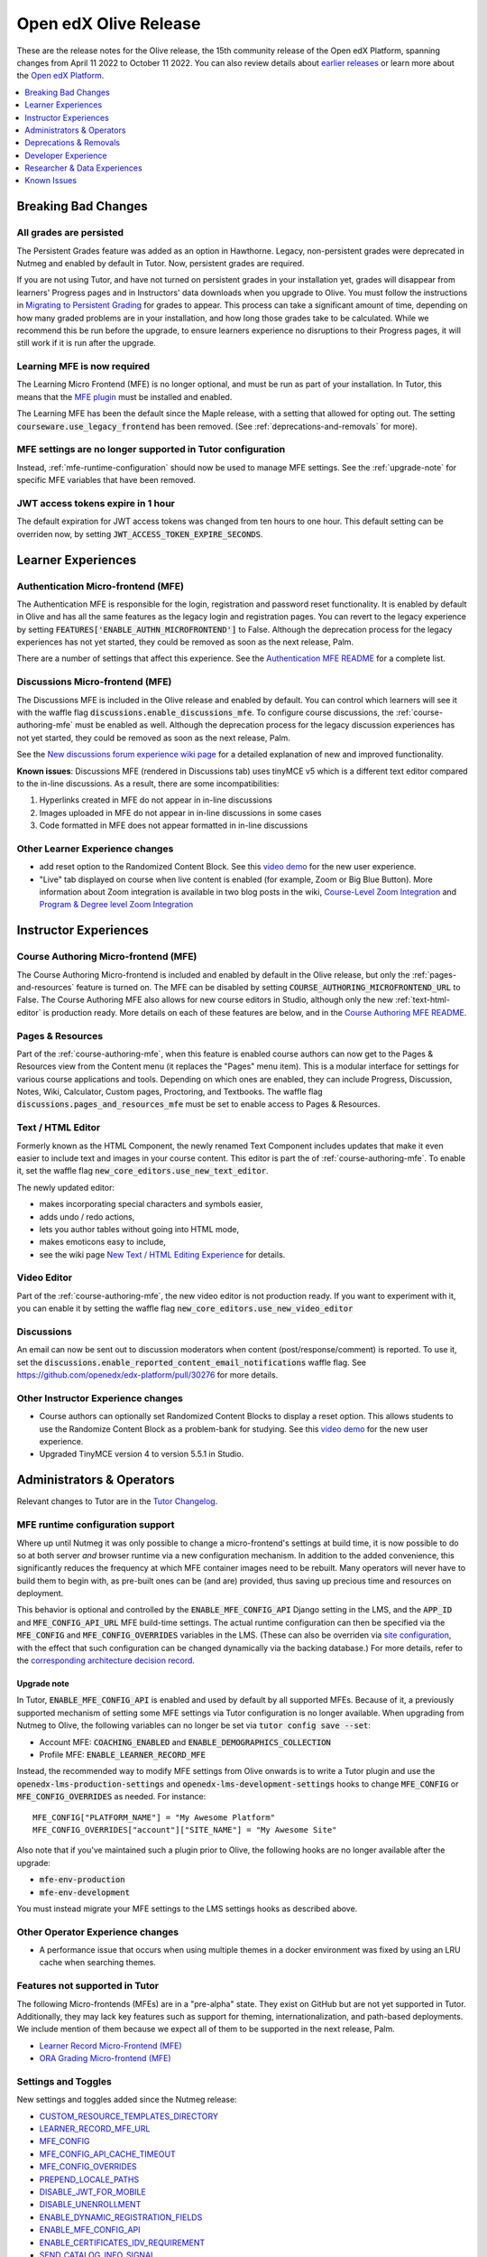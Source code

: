 .. _Open edX Olive Release:

######################
Open edX Olive Release
######################

These are the release notes for the Olive release, the 15th community release of the Open edX Platform, spanning changes from April 11 2022 to October 11 2022.  You can also review details about `earlier releases`_ or learn more about the `Open edX Platform`_.

.. _earlier releases: https://edx.readthedocs.io/projects/edx-developer-docs/en/latest/named_releases.html
.. _Open edX Platform: https://openedx.org

.. contents::
 :depth: 1
 :local:

Breaking Bad Changes
================


All grades are persisted
------------------------
The Persistent Grades feature was added as an option in Hawthorne. Legacy, non-persistent grades were deprecated in Nutmeg and enabled by default in Tutor. Now, persistent grades are required.

If you are not using Tutor, and have not turned on persistent grades in your installation yet, grades will disappear from learners' Progress pages and in Instructors' data downloads when you upgrade to Olive. You must follow the instructions in `Migrating to Persistent Grading`_ for grades to appear. This process can take a significant amount of time, depending on how many graded problems are in your installation, and how long those grades take to be calculated. While we recommend this be run before the upgrade, to ensure learners experience no disruptions to their Progress pages, it will still work if it is run after the upgrade.

.. _Migrating to Persistent Grading: https://openedx.atlassian.net/wiki/spaces/AC/pages/755171487/Migrating+to+Persistent+Grading

Learning MFE is now required
----------------------------
The Learning Micro Frontend (MFE) is no longer optional, and must be run as part of your installation. In Tutor, this means that the `MFE plugin`_ must be installed and enabled.

.. _MFE Plugin: https://github.com/overhangio/tutor-mfe

The Learning MFE has been the default since the Maple release, with a setting that allowed for opting out. The setting :code:`courseware.use_legacy_frontend` has been removed. (See :ref:`deprecations-and-removals` for more).

MFE settings are no longer supported in Tutor configuration
-----------------------------------------------------------
Instead, :ref:`mfe-runtime-configuration` should now be used to manage MFE settings. See the :ref:`upgrade-note` for specific MFE variables that have been removed.

JWT access tokens expire in 1 hour
----------------------------------
The default expiration for JWT access tokens was changed from ten hours to one hour. This default setting can be overriden now, by setting :code:`JWT_ACCESS_TOKEN_EXPIRE_SECONDS`.

Learner Experiences
===================

Authentication Micro-frontend (MFE)
-----------------------------------

The Authentication MFE is responsible for the login, registration and password reset functionality. It is enabled by default in Olive and has all the same features as the legacy login and registration pages. You can revert to the legacy experience by setting :code:`FEATURES['ENABLE_AUTHN_MICROFRONTEND']` to False. Although the deprecation process for the legacy experiences has not yet started, they could be removed as soon as the next release, Palm.

.. image:: /_images/community/release_notes/olive/authn.png
    :alt: The authentication Micro-frontend

There are a number of settings that affect this experience. See the `Authentication MFE README`_ for a complete list.

.. _Authentication MFE README: https://github.com/openedx/frontend-app-authn/blob/master/README.rst


Discussions Micro-frontend (MFE)
--------------------------------

The Discussions MFE is included in the Olive release and enabled by default. You can control which learners will see it with the waffle flag :code:`discussions.enable_discussions_mfe`. To configure course discussions, the :ref:`course-authoring-mfe` must be enabled as well. Although the deprecation process for the legacy discussion experiences has not yet started, they could be removed as soon as the next release, Palm.

.. image:: /_images/community/release_notes/olive/discussions.png
    :alt: Learner view of Discussions Micro-frontend

See the `New discussions forum experience wiki page`_ for a detailed explanation of new and improved functionality.

**Known issues**: Discussions MFE (rendered in Discussions tab) uses tinyMCE v5 which is a different text editor compared to the in-line discussions. As a result, there are some incompatibilities:

#. Hyperlinks created in MFE do not appear in in-line discussions
#. Images uploaded in MFE do not appear in in-line discussions in some cases
#. Code formatted in MFE does not appear formatted in in-line discussions


.. _New discussions forum experience wiki page: https://openedx.atlassian.net/wiki/spaces/COMM/pages/3509551260/New+discussions+forum+experience+-+Course+teams+and+moderators


Other Learner Experience changes
--------------------------------

- add reset option to the Randomized Content Block. See this `video demo <https://www.loom.com/share/91b7224cb8a74cf2891a240b6e4fb8c6>`_ for the new user experience.
- "Live" tab displayed on course when live content is enabled (for example, Zoom or Big Blue Button). More information about Zoom integration is available in two blog posts in the wiki, `Course-Level Zoom Integration <https://openedx.atlassian.net/wiki/spaces/OEPM/blog/2022/10/21/3560243384/2U+Course-Level+Zoom+Integration>`_ and `Program & Degree level Zoom Integration <https://openedx.atlassian.net/wiki/spaces/OEPM/blog/2022/10/21/3560833066/2U+Program+Degree+level+Zoom+Integration>`_

Instructor Experiences
======================

.. _course-authoring-mfe:

Course Authoring Micro-frontend (MFE)
-------------------------------------

The Course Authoring Micro-frontend is included and enabled by default in the Olive release, but only the :ref:`pages-and-resources` feature is turned on. The MFE can be disabled by setting :code:`COURSE_AUTHORING_MICROFRONTEND_URL` to False. The Course Authoring MFE also allows for new course editors in Studio, although only the new :ref:`text-html-editor` is production ready. More details on each of these features are below, and in the `Course Authoring MFE README`_.

.. _Course Authoring MFE README: https://github.com/openedx/frontend-app-course-authoring/blob/open-release/olive.master/README.rst

.. _pages-and-resources:

Pages & Resources
-----------------

Part of the :ref:`course-authoring-mfe`, when this feature is enabled course authors can now get to the Pages & Resources view from the Content menu (it replaces the "Pages" menu item). This is a modular interface for settings for various course applications and tools. Depending on which ones are enabled, they can include Progress, Discussion, Notes, Wiki, Calculator, Custom pages, Proctoring, and Textbooks. The waffle flag :code:`discussions.pages_and_resources_mfe` must be set to enable access to Pages & Resources.

.. image:: /_images/community/release_notes/olive/page_and_resources_view.png
    :alt: new Pages & Resources page in Studio

.. _text-html-editor:

Text / HTML Editor
-------------------

Formerly known as the HTML Component, the newly renamed Text Component includes updates that make it even easier to include text and images in your course content. This editor is part the of :ref:`course-authoring-mfe`. To enable it, set the waffle flag :code:`new_core_editors.use_new_text_editor`.

The newly updated editor:

- makes incorporating special characters and symbols easier,
- adds undo / redo actions,
- lets you author tables without going into HTML mode,
- makes emoticons easy to include,
- see the wiki page `New Text / HTML Editing Experience <https://openedx.atlassian.net/wiki/spaces/OEPM/blog/2022/10/21/3560571009/2U+New+Text+HTML+Editing+Experience>`_ for details.

.. _video-editor:

Video Editor
------------

Part of the :ref:`course-authoring-mfe`, the new video editor is not production ready. If you want to experiment with it, you can enable it by setting the waffle flag :code:`new_core_editors.use_new_video_editor`

.. image:: /_images/community/release_notes/olive/video_editor_view.png
    :alt: new Video Editor in Studio

Discussions
-----------

An email can now be sent out to discussion moderators when content (post/response/comment) is reported.  To use it, set the :code:`discussions.enable_reported_content_email_notifications` waffle flag.  See https://github.com/openedx/edx-platform/pull/30276 for more details.

Other Instructor Experience changes
-----------------------------------

- Course authors can optionally set Randomized Content Blocks to display a reset option. This allows students to use the Randomize Content Block as a problem-bank for studying. See this `video demo <https://www.loom.com/share/91b7224cb8a74cf2891a240b6e4fb8c6>`_ for the new user experience.
- Upgraded TinyMCE version 4 to version 5.5.1 in Studio.



Administrators & Operators
==========================

Relevant changes to Tutor are in the `Tutor Changelog <https://github.com/overhangio/tutor/blob/olive/CHANGELOG.md>`_.

.. _mfe-runtime-configuration:

MFE runtime configuration support
---------------------------------

Where up until Nutmeg it was only possible to change a micro-frontend's settings at build time, it is now possible to do so at both server *and* browser runtime via a new configuration mechanism.  In addition to the added convenience, this significantly reduces the frequency at which MFE container images need to be rebuilt.  Many operators will never have to build them to begin with, as pre-built ones can be (and are) provided, thus saving up precious time and resources on deployment.

This behavior is optional and controlled by the :code:`ENABLE_MFE_CONFIG_API` Django setting in the LMS, and the :code:`APP_ID` and :code:`MFE_CONFIG_API_URL` MFE build-time settings.  The actual runtime configuration can then be specified via the :code:`MFE_CONFIG` and :code:`MFE_CONFIG_OVERRIDES` variables in the LMS.  (These can also be overriden via `site configuration <https://edx.readthedocs.io/projects/edx-installing-configuring-and-running/en/latest/configuration/sites/configure_site.html>`_, with the effect that such configuration can be changed dynamically via the backing database.)  For more details, refer to the `corresponding architecture decision record <https://github.com/openedx/edx-platform/blob/open-release/olive.master/lms/djangoapps/mfe_config_api/docs/decisions/0001-mfe-config-api.rst>`_.

.. _upgrade-note:

Upgrade note
~~~~~~~~~~~~

In Tutor, :code:`ENABLE_MFE_CONFIG_API` is enabled and used by default by all supported MFEs.  Because of it, a previously supported mechanism of setting some MFE settings via Tutor configuration is no longer available.  When upgrading from Nutmeg to Olive, the following variables can no longer be set via :code:`tutor config save --set`:

* Account MFE: :code:`COACHING_ENABLED` and :code:`ENABLE_DEMOGRAPHICS_COLLECTION`
* Profile MFE: :code:`ENABLE_LEARNER_RECORD_MFE`

Instead, the recommended way to modify MFE settings from Olive onwards is to write a Tutor plugin and use the :code:`openedx-lms-production-settings` and :code:`openedx-lms-development-settings` hooks to change :code:`MFE_CONFIG` or :code:`MFE_CONFIG_OVERRIDES` as needed.  For instance::

  MFE_CONFIG["PLATFORM_NAME"] = "My Awesome Platform"
  MFE_CONFIG_OVERRIDES["account"]["SITE_NAME"] = "My Awesome Site"

Also note that if you've maintained such a plugin prior to Olive, the following hooks are no longer available after the upgrade:

* :code:`mfe-env-production`
* :code:`mfe-env-development`

You must instead migrate your MFE settings to the LMS settings hooks as described above.

Other Operator Experience changes
---------------------------------
- A performance issue that occurs when using multiple themes in a docker environment was fixed by using an LRU cache when searching themes.


Features not supported in Tutor
-------------------------------

The following Micro-frontends (MFEs) are in a "pre-alpha" state. They exist on GitHub but are not yet supported in Tutor. Additionally, they may lack key features such as support for theming, internationalization, and path-based deployments. We include mention of them because we expect all of them to be supported in the next release, Palm.

* `Learner Record Micro-Frontend (MFE)`_
* `ORA Grading Micro-frontend (MFE)`_

.. _Learner Record Micro-Frontend (MFE): https://github.com/openedx/frontend-app-learner-record
.. _ORA Grading Micro-frontend (MFE): https://github.com/edx/frontend-app-ora-grading

Settings and Toggles
--------------------

New settings and toggles added since the Nutmeg release:

* `CUSTOM_RESOURCE_TEMPLATES_DIRECTORY <https://edx.readthedocs.io/projects/edx-platform-technical/en/latest/settings.html#setting-CUSTOM_RESOURCE_TEMPLATES_DIRECTORY>`_
* `LEARNER_RECORD_MFE_URL <https://edx.readthedocs.io/projects/edx-platform-technical/en/latest/settings.html#setting-LEARNER_RECORD_MFE_URL>`_
* `MFE_CONFIG <https://edx.readthedocs.io/projects/edx-platform-technical/en/latest/settings.html#setting-MFE_CONFIG>`_
* `MFE_CONFIG_API_CACHE_TIMEOUT <https://edx.readthedocs.io/projects/edx-platform-technical/en/latest/settings.html#setting-MFE_CONFIG_API_CACHE_TIMEOUT>`_
* `MFE_CONFIG_OVERRIDES <https://edx.readthedocs.io/projects/edx-platform-technical/en/latest/settings.html#setting-MFE_CONFIG_OVERRIDES>`_
* `PREPEND_LOCALE_PATHS <https://edx.readthedocs.io/projects/edx-platform-technical/en/latest/settings.html#setting-PREPEND_LOCALE_PATHS>`_
* `DISABLE_JWT_FOR_MOBILE <https://edx.readthedocs.io/projects/edx-platform-technical/en/latest/featuretoggles.html#featuretoggle-DISABLE_JWT_FOR_MOBILE>`_
* `DISABLE_UNENROLLMENT <https://edx.readthedocs.io/projects/edx-platform-technical/en/latest/featuretoggles.html#featuretoggle-FEATURES['DISABLE_UNENROLLMENT']>`_
* `ENABLE_DYNAMIC_REGISTRATION_FIELDS <https://edx.readthedocs.io/projects/edx-platform-technical/en/latest/featuretoggles.html#featuretoggle-ENABLE_DYNAMIC_REGISTRATION_FIELDS>`_
* `ENABLE_MFE_CONFIG_API <https://edx.readthedocs.io/projects/edx-platform-technical/en/latest/featuretoggles.html#featuretoggle-ENABLE_MFE_CONFIG_API>`_
* `ENABLE_CERTIFICATES_IDV_REQUIREMENT <https://edx.readthedocs.io/projects/edx-platform-technical/en/latest/featuretoggles.html#featuretoggle-FEATURES['ENABLE_CERTIFICATES_IDV_REQUIREMENT']>`_
* `SEND_CATALOG_INFO_SIGNAL <https://edx.readthedocs.io/projects/edx-platform-technical/en/latest/featuretoggles.html#featuretoggle-SEND_CATALOG_INFO_SIGNAL>`_
* `contentstore.bypass_olx_failure <https://edx.readthedocs.io/projects/edx-platform-technical/en/latest/featuretoggles.html#featuretoggle-contentstore.bypass_olx_failure>`_
* `contentstore.individualize_anonymous_user_id <https://edx.readthedocs.io/projects/edx-platform-technical/en/latest/featuretoggles.html#featuretoggle-contentstore.individualize_anonymous_user_id>`_
* `contentstore.split_library_on_studio_dashboard <https://edx.readthedocs.io/projects/edx-platform-technical/en/latest/featuretoggles.html#featuretoggle-contentstore.split_library_on_studio_dashboard>`_
* `course_apps.exams_ida <https://edx.readthedocs.io/projects/edx-platform-technical/en/latest/featuretoggles.html#featuretoggle-course_apps.exams_ida>`_
* `course_live.enable_big_blue_button <https://edx.readthedocs.io/projects/edx-platform-technical/en/latest/featuretoggles.html#featuretoggle-course_live.enable_big_blue_button>`_
* `credentials.use_learner_record_mfe <https://edx.readthedocs.io/projects/edx-platform-technical/en/latest/featuretoggles.html#featuretoggle-credentials.use_learner_record_mfe>`_
* `discussions.enable_learners_stats <https://edx.readthedocs.io/projects/edx-platform-technical/en/latest/featuretoggles.html#featuretoggle-discussions.enable_learners_stats>`_
* `discussions.enable_reported_content_email_notifications <https://edx.readthedocs.io/projects/edx-platform-technical/en/latest/featuretoggles.html#featuretoggle-discussions.enable_reported_content_email_notifications>`_
* `student.enable_2u_recommendations <https://edx.readthedocs.io/projects/edx-platform-technical/en/latest/featuretoggles.html#featuretoggle-student.enable_2u_recommendations>`_
* `student.enable_amplitude_recommendations <https://edx.readthedocs.io/projects/edx-platform-technical/en/latest/featuretoggles.html#featuretoggle-student.enable_amplitude_recommendations>`_
* `student.enable_enrollment_confirmation_email <https://edx.readthedocs.io/projects/edx-platform-technical/en/latest/featuretoggles.html#featuretoggle-student.enable_enrollment_confirmation_email>`_

The following settings were removed:

* :code:`DISCUSSIONS_MFE_FEEDBACK_URL`
* :code:`bypass_olx_failure`
* :code:`PersistentGradesEnabledFlag.enabled`
* :code:`course_experience.latest_update`
* :code:`course_home.course_home_use_legacy_frontend`
* :code:`courseware.microfrontend_course_team_preview`
* :code:`courseware.use_legacy_frontend`
* :code:`grades.assume_zero_grade_if_absent`
* :code:`split_library_on_studio_dashboard`


.. _deprecations-and-removals:

Deprecations & Removals
=======================

Legacy learner experience
-------------------------
A few pieces of the legacy/deprecated learner experience have been removed entirely in favor of the Learning MFE experience, specifically, the outline, dates, and courseware tabs. Instead, you must run the Learning MFE, and its tabs will be used. Along with the legacy code, a few old waffle flags have been removed: :code:`course_experience.latest_update`, :code:`course_experience.show_upgrade_msg_on_course_home`, :code:`course_experience.upgrade_deadline_message`, :code:`course_home.course_home_use_legacy_frontend`, :code:`courseware.microfrontend_course_team_preview`, and :code:`courseware.use_legacy_frontend`.

Legacy OLX attributes translations removed
------------------------------------------
Support for importing courses that use obsolete XML attributes has been removed. Courses with attributes :code:`slug`, :code:`name` in course tags, :code:`display_name` and :code:`id` in discussion tags and :code:`attempts` in problem tags, will no longer import properly. A simple import and export before upgrading will update the XML attributes. See https://github.com/openedx/public-engineering/issues/74 for more details.

Other removals/deprecations
---------------------------

- The `Molecular Structure Problem type`_ was removed.
- `Removed the last vestiges of the save option from anonymous_id_for_user`_.
- `Removed Learner View in Insights, Data Pipeline and API`_
- The `frontend-learner-portal-base repo`_ has been archived. Any MFEs that depend on this library have been updated.
- Removed all dependencies on `django-ratelimit-backend library`_.

.. _frontend-learner-portal-base repo: https://github.com/openedx-unsupported/frontend-learner-portal-base
.. _Removed the last vestiges of the save option from anonymous_id_for_user: https://github.com/openedx/public-engineering/issues/35
.. _Removed Learner View in Insights, Data Pipeline and API: https://github.com/openedx/public-engineering/issues/36
.. _Molecular Structure Problem type: https://github.com/openedx/public-engineering/issues/14
.. _django-ratelimit-backend library: https://github.com/openedx/public-engineering/issues/12


Developer Experience
====================

Open edX Test Course
--------------------

In order to make testing your Open edX installation easier, `this course and its associated libraries`_ aim to expose as many Open edX Studio & courseware features as possible. It does so by providing example usages of various block types and by enabling various features through Advanced Settings.

.. _this course and its associated libraries: https://github.com/openedx/openedx-test-course

Hooks Extension Framework
-------------------------

As part of `OEP-50`_, the following filters were added in Olive:

- :code:`certificate.render.started`
- :code:`cohort.change.requested.v1`
- :code:`course_about.render.started`
- :code:`dashboard.render.started.v1`
- :code:`certificate.creation.requested`

.. _OEP-50: https://open-edx-proposals.readthedocs.io/en/latest/architectural-decisions/oep-0050-hooks-extension-framework.html


Researcher & Data Experiences
=============================

* Added analytics event on recommendation course click, :code:`edx.bi.user.recommended.course.click`
* Added many new discussion events, including

  * :code:`edx.forum.thread.edited`
  * :code:`edx.forum.response.edited`
  * :code:`edx.forum.comment.edited`
  * :code:`edx.forum.thread.deleted`
  * :code:`edx.forum.response.deleted`
  * :code:`edx.forum.comment.deleted`
  * :code:`edx.forum.thread.locked`
  * :code:`edx.forum.thread.unlocked`
  * :code:`edx.forum.thread.edited`
  * :code:`edx.forum.response.edited`
  * :code:`edx.forum.comment.edited`
  * :code:`edx.forum.searched`

Known Issues
============

- The Authentication MFE contains some hard-coded mentioned of edX. We expect these will be fixed by the time Olive.2 is released.
- The Zoom tool is not working. There is currently no plan for when this may be fixed.
- Android app support is currently limited to `Release 3.0.2 <https://github.com/openedx/edx-app-android/releases/tag/release%2F3.0.2>`_ while the current release is `3.2.2 <https://github.com/openedx/edx-app-android/releases>`_. Besides bug fixes and translations improvements, the only new feature that is unavailable is customizing video download settings. (`build-test-release-wg#211 <https://github.com/openedx/build-test-release-wg/issues/211>`_).
- The default cookie banner has a hardcoded mention of edX. This should be fixed in Olive.2. (`build-test-release-wg#146 <https://github.com/openedx/build-test-release-wg/issues/146>`_)
- Student notes will load the first time a unit loads, but not on subsequent loads. (`build-test-release-wg#227 <https://github.com/openedx/build-test-release-wg/issues/227>`_)
- When deleting a file in studio, the "Learn More" link in the warning pop-up leads to a 404. (`build-test-release-wg#219 <https://github.com/openedx/build-test-release-wg/issues/219>`_)
- Links in the Notes tab are malformed and do not link to the correct unit in the course. (`build-test-release-wg#233 <https://github.com/openedx/build-test-release-wg/issues/233>`_)
- The dashboard model dialogs for unenrolling and changing email settings do not work. This should be fixed in Olive.2. (`build-test-release-wg#228 <https://github.com/openedx/build-test-release-wg/issues/228>`_)
- On the instructor dashboard, text is obscured in some data tables. (`build-test-release-wg#223 <https://github.com/openedx/build-test-release-wg/issues/223>`_  and `build-test-release-wg#225 <https://github.com/openedx/build-test-release-wg/issues/225>`_)



